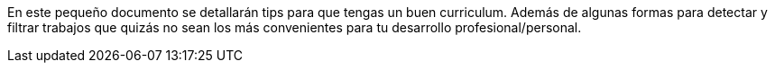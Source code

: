 :toc: macro
:toc-title: Guía para el buen curriculum vitae
:toclevels: 99

En este pequeño documento se detallarán tips para que tengas un buen curriculum. Además de algunas formas
para detectar y filtrar trabajos que quizás no sean los más convenientes para tu desarrollo profesional/personal.

toc::[]
